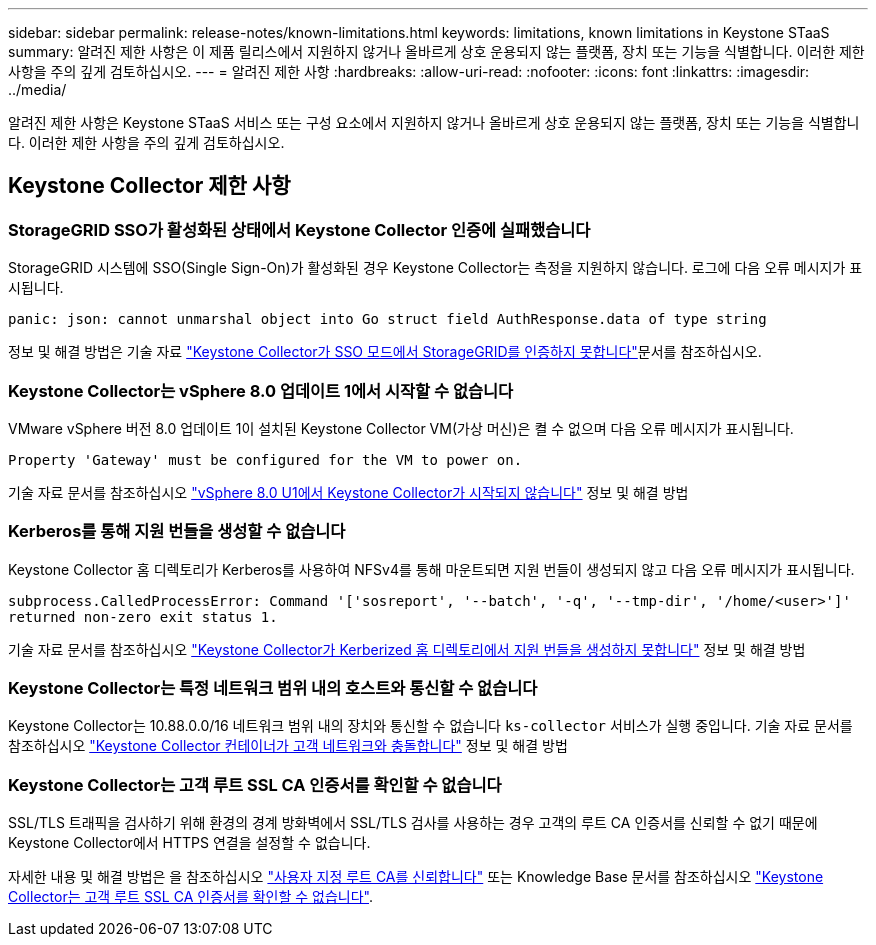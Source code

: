 ---
sidebar: sidebar 
permalink: release-notes/known-limitations.html 
keywords: limitations, known limitations in Keystone STaaS 
summary: 알려진 제한 사항은 이 제품 릴리스에서 지원하지 않거나 올바르게 상호 운용되지 않는 플랫폼, 장치 또는 기능을 식별합니다. 이러한 제한 사항을 주의 깊게 검토하십시오. 
---
= 알려진 제한 사항
:hardbreaks:
:allow-uri-read: 
:nofooter: 
:icons: font
:linkattrs: 
:imagesdir: ../media/


[role="lead"]
알려진 제한 사항은 Keystone STaaS 서비스 또는 구성 요소에서 지원하지 않거나 올바르게 상호 운용되지 않는 플랫폼, 장치 또는 기능을 식별합니다. 이러한 제한 사항을 주의 깊게 검토하십시오.



== Keystone Collector 제한 사항



=== StorageGRID SSO가 활성화된 상태에서 Keystone Collector 인증에 실패했습니다

StorageGRID 시스템에 SSO(Single Sign-On)가 활성화된 경우 Keystone Collector는 측정을 지원하지 않습니다. 로그에 다음 오류 메시지가 표시됩니다.

`panic: json: cannot unmarshal object into Go struct field AuthResponse.data of type string`

정보 및 해결 방법은 기술 자료 link:https://kb.netapp.com/hybrid/Keystone/Collector/Keystone_Collector_fails_to_authenticate_with_StorageGRID_in_SSO_Mode["Keystone Collector가 SSO 모드에서 StorageGRID를 인증하지 못합니다"^]문서를 참조하십시오.



=== Keystone Collector는 vSphere 8.0 업데이트 1에서 시작할 수 없습니다

VMware vSphere 버전 8.0 업데이트 1이 설치된 Keystone Collector VM(가상 머신)은 켤 수 없으며 다음 오류 메시지가 표시됩니다.

`Property 'Gateway' must be configured for the VM to power on.`

기술 자료 문서를 참조하십시오 link:https://kb.netapp.com/hybrid/Keystone/Collector/Keystone_Collector_fails_to_start_on_vSphere_8.0_U1["vSphere 8.0 U1에서 Keystone Collector가 시작되지 않습니다"^] 정보 및 해결 방법



=== Kerberos를 통해 지원 번들을 생성할 수 없습니다

Keystone Collector 홈 디렉토리가 Kerberos를 사용하여 NFSv4를 통해 마운트되면 지원 번들이 생성되지 않고 다음 오류 메시지가 표시됩니다.

`subprocess.CalledProcessError: Command '['sosreport', '--batch', '-q', '--tmp-dir', '/home/<user>']' returned non-zero exit status 1.`

기술 자료 문서를 참조하십시오 https://kb.netapp.com/hybrid/Keystone/Collector/Keystone_Collector_fails_to_generate_support_bundle_on_Kerberized_home_directory["Keystone Collector가 Kerberized 홈 디렉토리에서 지원 번들을 생성하지 못합니다"^] 정보 및 해결 방법



=== Keystone Collector는 특정 네트워크 범위 내의 호스트와 통신할 수 없습니다

Keystone Collector는 10.88.0.0/16 네트워크 범위 내의 장치와 통신할 수 없습니다 `ks-collector` 서비스가 실행 중입니다. 기술 자료 문서를 참조하십시오 link:https://kb.netapp.com/hybrid/Keystone/Collector/Keystone_Collector_container_conflict_with_customer_network["Keystone Collector 컨테이너가 고객 네트워크와 충돌합니다"^] 정보 및 해결 방법



=== Keystone Collector는 고객 루트 SSL CA 인증서를 확인할 수 없습니다

SSL/TLS 트래픽을 검사하기 위해 환경의 경계 방화벽에서 SSL/TLS 검사를 사용하는 경우 고객의 루트 CA 인증서를 신뢰할 수 없기 때문에 Keystone Collector에서 HTTPS 연결을 설정할 수 없습니다.

자세한 내용 및 해결 방법은 을 참조하십시오 link:..//installation/configuration.html#trust-a-custom-root-ca["사용자 지정 루트 CA를 신뢰합니다"^] 또는 Knowledge Base 문서를 참조하십시오 link:https://kb.netapp.com/hybrid/Keystone/Collector/Keystone_Collector_cannot_verify_Customer_Root_SSL_CA_certificate["Keystone Collector는 고객 루트 SSL CA 인증서를 확인할 수 없습니다"^].
